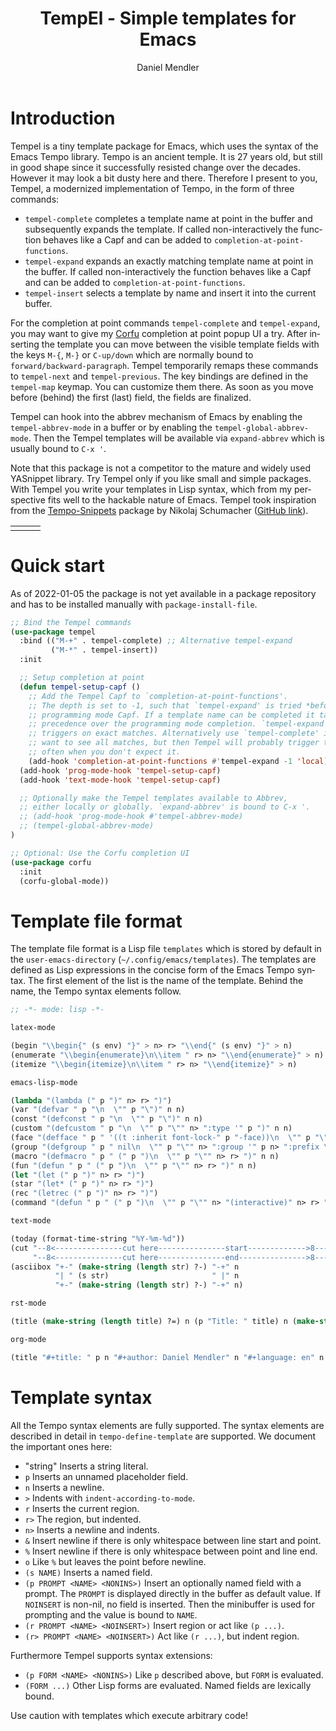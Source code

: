 #+title: TempEl - Simple templates for Emacs
#+author: Daniel Mendler
#+language: en

#+html: <a href="https://www.gnu.org/software/emacs/"><img alt="GNU Emacs" src="https://github.com/minad/corfu/blob/screenshots/emacs.svg?raw=true"/></a>
#+html: <a href="https://melpa.org/#/tempel"><img alt="MELPA" src="https://melpa.org/packages/tempel-badge.svg"/></a>
#+html: <a href="https://stable.melpa.org/#/tempel"><img alt="MELPA Stable" src="https://stable.melpa.org/packages/tempel-badge.svg"/></a>
#+html: <img src="https://upload.wikimedia.org/wikipedia/commons/thumb/3/38/Temple_of_Hephaestus_%28Southwest%29%2C_Athens_-_20070711b.jpg/1920px-Temple_of_Hephaestus_%28Southwest%29%2C_Athens_-_20070711b.jpg" align="right" width="30%">

* Introduction

Tempel is a tiny template package for Emacs, which uses the syntax of the Emacs
Tempo library. Tempo is an ancient temple. It is 27 years old, but still in good
shape since it successfully resisted change over the decades. However it may
look a bit dusty here and there. Therefore I present to you, Tempel, a
modernized implementation of Tempo, in the form of three commands:

+ ~tempel-complete~ completes a template name at point in the buffer and
  subsequently expands the template. If called non-interactively the function behaves like a Capf and can be added
  to ~completion-at-point-functions~.
+ ~tempel-expand~ expands an exactly matching template name at point in the buffer.
  If called non-interactively the function behaves like a Capf and can be added
  to ~completion-at-point-functions~.
+ ~tempel-insert~ selects a template by name and insert it into the current buffer.

For the completion at point commands ~tempel-complete~ and ~tempel-expand~, you may
want to give my [[https://github.com/minad/corfu][Corfu]] completion at point popup UI a try. After inserting the
template you can move between the visible template fields with the keys ~M-{~, ~M-}~
or ~C-up/down~ which are normally bound to ~forward/backward-paragraph~. Tempel
temporarily remaps these commands to ~tempel-next~ and ~tempel-previous~. The key
bindings are defined in the ~tempel-map~ keymap. You can customize them there. As
soon as you move before (behind) the first (last) field, the fields are
finalized.

Tempel can hook into the abbrev mechanism of Emacs by enabling the
~tempel-abbrev-mode~ in a buffer or by enabling the
~tempel-global-abbrev-mode~. Then the Tempel templates will be available
via ~expand-abbrev~ which is usually bound to ~C-x '~.

Note that this package is not a competitor to the mature and widely used
YASnippet library. Try Tempel only if you like small and simple packages. With
Tempel you write your templates in Lisp syntax, which from my perspective fits
well to the hackable nature of Emacs. Tempel took inspiration from the
[[https://nschum.de/src/emacs/tempo-snippets/][Tempo-Snippets]] package by Nikolaj Schumacher ([[https://github.com/nschum/tempo-snippets.el][GitHub link]]).

#+html: <table><tr><td><img src="https://github.com/minad/tempel/blob/screenshots/rst.gif?raw=true" align="left"></td><td><img src="https://github.com/minad/tempel/blob/screenshots/latex.gif?raw=true" align="left"></td><td><img src="https://github.com/minad/tempel/blob/screenshots/elisp.gif?raw=true" align="left"></td></tr></table>

* Quick start

As of 2022-01-05 the package is not yet available in a package repository
and has to be installed manually with ~package-install-file~.

#+begin_src emacs-lisp
  ;; Bind the Tempel commands
  (use-package tempel
    :bind (("M-+" . tempel-complete) ;; Alternative tempel-expand
           ("M-*" . tempel-insert))
    :init

    ;; Setup completion at point
    (defun tempel-setup-capf ()
      ;; Add the Tempel Capf to `completion-at-point-functions'.
      ;; The depth is set to -1, such that `tempel-expand' is tried *before* the
      ;; programming mode Capf. If a template name can be completed it takes
      ;; precedence over the programming mode completion. `tempel-expand' only
      ;; triggers on exact matches. Alternatively use `tempel-complete' if you
      ;; want to see all matches, but then Tempel will probably trigger too
      ;; often when you don't expect it.
      (add-hook 'completion-at-point-functions #'tempel-expand -1 'local))
    (add-hook 'prog-mode-hook 'tempel-setup-capf)
    (add-hook 'text-mode-hook 'tempel-setup-capf)

    ;; Optionally make the Tempel templates available to Abbrev,
    ;; either locally or globally. `expand-abbrev' is bound to C-x '.
    ;; (add-hook 'prog-mode-hook #'tempel-abbrev-mode)
    ;; (tempel-global-abbrev-mode)
  )

  ;; Optional: Use the Corfu completion UI
  (use-package corfu
    :init
    (corfu-global-mode))
#+end_src

* Template file format

The template file format is a Lisp file =templates= which is stored by default in
the ~user-emacs-directory~ (=~/.config/emacs/templates=). The templates are defined
as Lisp expressions in the concise form of the Emacs Tempo syntax. The first
element of the list is the name of the template. Behind the name, the Tempo
syntax elements follow.

#+begin_src emacs-lisp
  ;; -*- mode: lisp -*-

  latex-mode

  (begin "\\begin{" (s env) "}" > n> r> "\\end{" (s env) "}" > n)
  (enumerate "\\begin{enumerate}\n\\item " r> n> "\\end{enumerate}" > n)
  (itemize "\\begin{itemize}\n\\item " r> n> "\\end{itemize}" > n)

  emacs-lisp-mode

  (lambda "(lambda (" p ")" n> r> ")")
  (var "(defvar " p "\n  \"" p "\")" n n)
  (const "(defconst " p "\n  \"" p "\")" n n)
  (custom "(defcustom " p "\n  \"" p "\"" n> ":type '" p ")" n n)
  (face "(defface " p " '((t :inherit font-lock-" p "-face))\n  \"" p "\")" n n)
  (group "(defgroup " p " nil\n  \"" p "\"" n> ":group '" p n> ":prefix \"" p "-\")" n n)
  (macro "(defmacro " p " (" p ")\n  \"" p "\"" n> r> ")" n n)
  (fun "(defun " p " (" p ")\n  \"" p "\"" n> r> ")" n n)
  (let "(let (" p ")" n> r> ")")
  (star "(let* (" p ")" n> r> ")")
  (rec "(letrec (" p ")" n> r> ")")
  (command "(defun " p " (" p ")\n  \"" p "\"" n> "(interactive)" n> r> ")" n n)

  text-mode

  (today (format-time-string "%Y-%m-%d"))
  (cut "--8<---------------cut here---------------start------------->8---" n r n
       "--8<---------------cut here---------------end--------------->8---" n)
  (asciibox "+-" (make-string (length str) ?-) "-+" n
            "| " (s str)                       " |" n
            "+-" (make-string (length str) ?-) "-+" n)

  rst-mode

  (title (make-string (length title) ?=) n (p "Title: " title) n (make-string (length title) ?=) n)

  org-mode

  (title "#+title: " p n "#+author: Daniel Mendler" n "#+language: en" n n)
#+end_src

* Template syntax

All the Tempo syntax elements are fully supported. The syntax elements are
described in detail in ~tempo-define-template~ are supported. We document the
important ones here:

 - "string" Inserts a string literal.
 - ~p~ Inserts an unnamed placeholder field.
 - ~n~ Inserts a newline.
 - ~>~ Indents with ~indent-according-to-mode~.
 - ~r~ Inserts the current region.
 - ~r>~ The region, but indented.
 - ~n>~ Inserts a newline and indents.
 - ~&~ Insert newline if there is only whitespace between line start and point.
 - ~%~ Insert newline if there is only whitespace between point and line end.
 - ~o~ Like ~%~ but leaves the point before newline.
 - ~(s NAME)~ Inserts a named field.
 - ~(p PROMPT <NAME> <NONINS>)~ Insert an optionally named field with a prompt.
   The ~PROMPT~ is displayed directly in the buffer as default value. If ~NOINSERT~
   is non-nil, no field is inserted. Then the minibuffer is used for prompting
   and the value is bound to ~NAME~.
 - ~(r PROMPT <NAME> <NOINSERT>)~ Insert region or act like ~(p ...)~.
 - ~(r> PROMPT <NAME> <NOINSERT>)~ Act like ~(r ...)~, but indent region.

Furthermore Tempel supports syntax extensions:

 - ~(p FORM <NAME> <NONINS>)~ Like ~p~ described above, but ~FORM~ is evaluated.
 - ~(FORM ...)~ Other Lisp forms are evaluated. Named fields are lexically bound.

Use caution with templates which execute arbitrary code!
